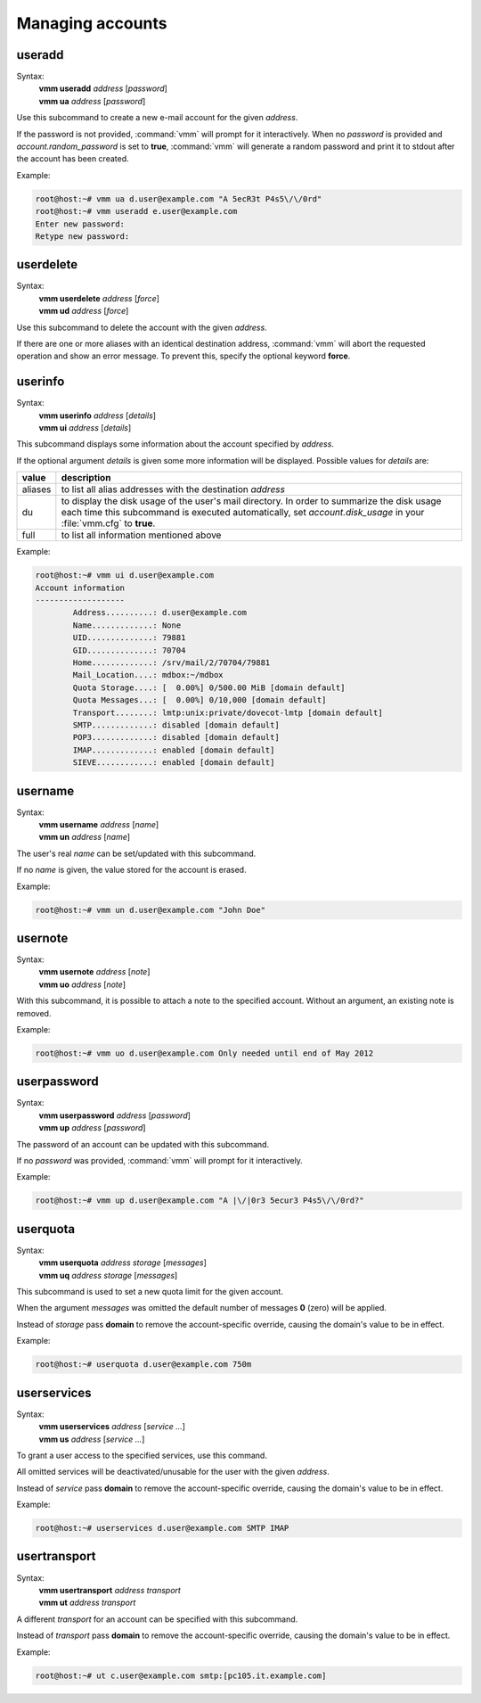 =================
Managing accounts
=================
useradd
-------
Syntax:
 | **vmm useradd** *address* [*password*]
 | **vmm ua** *address* [*password*]

Use this subcommand to create a new e-mail account for the given *address*.

If the password is not provided, :command:`vmm` will prompt for it
interactively.
When no *password* is provided and *account.random_password* is set to
**true**, :command:`vmm` will generate a random password and print it to
stdout after the account has been created.

Example:

.. code-block:: console

 root@host:~# vmm ua d.user@example.com "A 5ecR3t P4s5\/\/0rd"
 root@host:~# vmm useradd e.user@example.com
 Enter new password:
 Retype new password:

userdelete
----------
Syntax:
 | **vmm userdelete** *address* [*force*]
 | **vmm ud** *address* [*force*]

Use this subcommand to delete the account with the given *address*.

If there are one or more aliases with an identical destination address,
:command:`vmm` will abort the requested operation and show an error message.
To prevent this, specify the optional keyword **force**.

userinfo
--------
Syntax:
 | **vmm userinfo** *address* [*details*]
 | **vmm ui** *address* [*details*]

This subcommand displays some information about the account specified by
*address*.

If the optional argument *details* is given some more information will be
displayed.
Possible values for *details* are:

======= ==============================================================
value   description
======= ==============================================================
aliases to list all alias addresses with the destination *address*
du      to display the disk usage of the user's mail directory.
        In order to summarize the disk usage each time this subcommand
        is executed automatically, set *account.disk_usage* in your
        :file:`vmm.cfg` to **true**.
full    to list all information mentioned above
======= ==============================================================

Example:

.. code-block:: console

 root@host:~# vmm ui d.user@example.com
 Account information
 -------------------
         Address..........: d.user@example.com
         Name.............: None
         UID..............: 79881
         GID..............: 70704
         Home.............: /srv/mail/2/70704/79881
         Mail_Location....: mdbox:~/mdbox
         Quota Storage....: [  0.00%] 0/500.00 MiB [domain default]
         Quota Messages...: [  0.00%] 0/10,000 [domain default]
         Transport........: lmtp:unix:private/dovecot-lmtp [domain default]
         SMTP.............: disabled [domain default]
         POP3.............: disabled [domain default]
         IMAP.............: enabled [domain default]
         SIEVE............: enabled [domain default]

username
--------
Syntax:
 | **vmm username** *address* [*name*]
 | **vmm un** *address* [*name*]

The user's real *name* can be set/updated with this subcommand.

If no *name* is given, the value stored for the account is erased.

Example:

.. code-block:: console

 root@host:~# vmm un d.user@example.com "John Doe"

usernote
--------
Syntax:
 | **vmm usernote** *address* [*note*]
 | **vmm uo** *address* [*note*]

With this subcommand, it is possible to attach a note to the specified
account.
Without an argument, an existing note is removed.

Example:

.. code-block:: console

 root@host:~# vmm uo d.user@example.com Only needed until end of May 2012

.. versionadded:: 0.6.0

userpassword
------------
Syntax:
 | **vmm userpassword** *address* [*password*]
 | **vmm up** *address* [*password*]

The password of an account can be updated with this subcommand.

If no *password* was provided, :command:`vmm` will prompt for it interactively.

Example:

.. code-block:: console

 root@host:~# vmm up d.user@example.com "A |\/|0r3 5ecur3 P4s5\/\/0rd?"

userquota
---------
Syntax:
 | **vmm userquota** *address storage* [*messages*]
 | **vmm uq** *address storage* [*messages*]

This subcommand is used to set a new quota limit for the given account.

When the argument *messages* was omitted the default number of messages
**0** (zero) will be applied.

Instead of *storage* pass **domain** to remove the account-specific
override, causing the domain's value to be in effect.

Example:

.. code-block:: console

 root@host:~# userquota d.user@example.com 750m

.. versionadded:: 0.6.0

userservices
------------
Syntax:
 | **vmm userservices** *address* [*service ...*]
 | **vmm us** *address* [*service ...*]

To grant a user access to the specified services, use this command.

All omitted services will be deactivated/unusable for the user with the
given *address*.

Instead of *service* pass **domain** to remove the account-specific override,
causing the domain's value to be in effect.

Example:

.. code-block:: console

 root@host:~# userservices d.user@example.com SMTP IMAP

usertransport
-------------
Syntax:
 | **vmm usertransport** *address transport*
 | **vmm ut** *address transport*

A different *transport* for an account can be specified with this subcommand.

Instead of *transport* pass **domain** to remove the account-specific
override, causing the domain's value to be in effect.

Example:

.. code-block:: console

 root@host:~# ut c.user@example.com smtp:[pc105.it.example.com]
